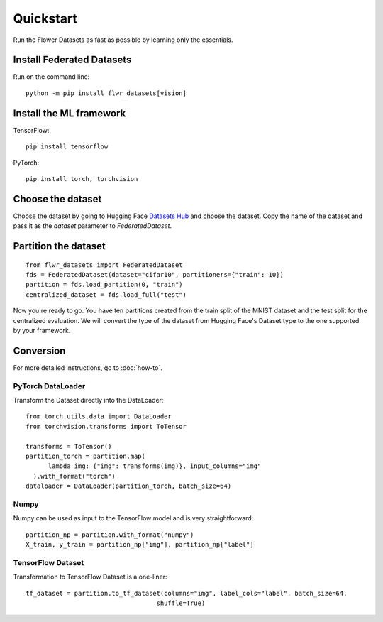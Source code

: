 Quickstart
==========

Run the Flower Datasets as fast as possible by learning only the essentials.

Install Federated Datasets
--------------------------
Run on the command line::

  python -m pip install flwr_datasets[vision]

Install the ML framework
------------------------
TensorFlow::

  pip install tensorflow

PyTorch::

  pip install torch, torchvision

Choose the dataset
-----------------------
Choose the dataset by going to Hugging Face `Datasets Hub <https://huggingface.co/datasets>`_ and choose the dataset.
Copy the name of the dataset and pass it as the `dataset` parameter to `FederatedDataset`.

Partition the dataset
-----------------------
::

  from flwr_datasets import FederatedDataset
  fds = FederatedDataset(dataset="cifar10", partitioners={"train": 10})
  partition = fds.load_partition(0, "train")
  centralized_dataset = fds.load_full("test")

Now you're ready to go. You have ten partitions created from the train split of the MNIST dataset and the test split for the centralized evaluation.
We will convert the type of the dataset from Hugging Face's Dataset type to the one supported by your framework.

Conversion
-----------
For more detailed instructions, go to :doc:`how-to`.

PyTorch DataLoader
^^^^^^^^^^^^^^^^^^
Transform the Dataset directly into the DataLoader::

  from torch.utils.data import DataLoader
  from torchvision.transforms import ToTensor

  transforms = ToTensor()
  partition_torch = partition.map(
        lambda img: {"img": transforms(img)}, input_columns="img"
    ).with_format("torch")
  dataloader = DataLoader(partition_torch, batch_size=64)

Numpy
^^^^^^^
Numpy can be used as input to the TensorFlow model and is very straightforward::

   partition_np = partition.with_format("numpy")
   X_train, y_train = partition_np["img"], partition_np["label"]

TensorFlow Dataset
^^^^^^^^^^^^^^^^^^
Transformation to TensorFlow Dataset is a one-liner::

  tf_dataset = partition.to_tf_dataset(columns="img", label_cols="label", batch_size=64,
                                     shuffle=True)
